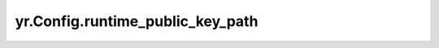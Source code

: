 .. _runtime_public_key_path:

yr.Config.runtime_public_key_path
------------------------------------

.. py:attribute:: config.runtime_public_key_path
   :type: str
   :value: ''

   客户端公钥路径，用于数据系统 TLS 认证。如果启用了数据系统加密（`enable_ds_encrypt` 为 `true`）且运行时公钥路径（`runtime_public_key_path`）为空，则会抛出异常。